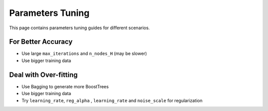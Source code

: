 Parameters Tuning
=================

This page contains parameters tuning guides for different scenarios.

For Better Accuracy
-------------------

-  Use large ``max_iterations`` and ``n_nodes_H`` (may be slower)

-  Use bigger training data


Deal with Over-fitting
----------------------

- Use Bagging to generate more BoostTrees

-  Use bigger training data

-  Try ``learning_rate``, ``reg_alpha`` , ``learning_rate`` and ``noise_scale`` for regularization



